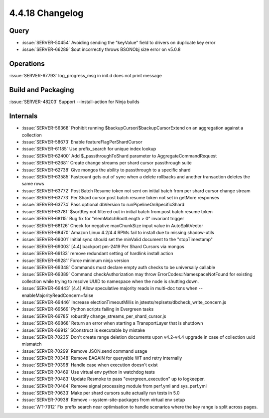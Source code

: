 .. _4.4.18-changelog:

4.4.18 Changelog
----------------

Query
~~~~~

- :issue:`SERVER-50454` Avoiding sending the "keyValue" field to drivers
  on duplicate key error
- :issue:`SERVER-66289` $out incorrectly throws BSONObj size error on
  v5.0.8

Operations
~~~~~~~~~~

:issue:`SERVER-67793` log_progress_msg in init.d does not print message

Build and Packaging
~~~~~~~~~~~~~~~~~~~

:issue:`SERVER-48203` Support --install-action for Ninja builds

Internals
~~~~~~~~~

- :issue:`SERVER-56368` Prohibit running
  $backupCursor/$backupCursorExtend on an aggregation against a
  collection
- :issue:`SERVER-58673` Enable featureFlagPerShardCursor
- :issue:`SERVER-61185` Use prefix_search for unique index lookup
- :issue:`SERVER-62400` Add $_passthroughToShard parameter to
  AggregateCommandRequest
- :issue:`SERVER-62681` Create change streams per shard cursor
  passthrough suite
- :issue:`SERVER-62738` Give mongos the ability to passthrough to a
  specific shard
- :issue:`SERVER-63585` Fastcount gets out of sync when a delete
  rollbacks and another transaction deletes the same rows
- :issue:`SERVER-63772` Post Batch Resume token not sent on initial
  batch from per shard cursor change stream
- :issue:`SERVER-63773` Per Shard cursor post batch resume token not set
  in getMore responses
- :issue:`SERVER-63774` Pass optional dbVersion to
  runPipelineOnSpecificShard
- :issue:`SERVER-63781` $sortKey not filtered out in initial batch from
  post batch resume token
- :issue:`SERVER-68115` Bug fix for "elemMatchRootLength > 0" invariant
  trigger
- :issue:`SERVER-68126` Check for negative maxChunkSize input value in
  AutoSplitVector
- :issue:`SERVER-68470` Amazon Linux 4.2/4.4 RPMs fail to install due to
  missing shadow-utils
- :issue:`SERVER-69001` Initial sync should set the minValid document to
  the "stopTimestamp"
- :issue:`SERVER-69003` [4.4] backport pm-2419 Per Shard Cursors via
  mongos
- :issue:`SERVER-69133` remove redundant setting of hardlink install
  action
- :issue:`SERVER-69281` Force minimum ninja version
- :issue:`SERVER-69348` Commands must declare empty auth checks to be
  universally callable
- :issue:`SERVER-69389` Command checkAuthorization may throw
  ErrorCodes::NamespaceNotFound for existing collection while trying to
  resolve UUID to namespace when the node is  shutting down.
- :issue:`SERVER-69443` [4.4] Allow speculative majority reads in
  multi-doc txns when --enableMajorityReadConcern=false
- :issue:`SERVER-69446` Increase electionTimeoutMillis in
  jstests/replsets/dbcheck_write_concern.js
- :issue:`SERVER-69569` Python scripts failing in Evergreen tasks
- :issue:`SERVER-69785` robustify change_streams_per_shard_cursor.js
- :issue:`SERVER-69868` Return an error when starting a TransportLayer
  that is shutdown
- :issue:`SERVER-69912` SConstruct is executable by mistake
- :issue:`SERVER-70235` Don't create range deletion documents upon
  v4.2-v4.4 upgrade in case of collection uuid mismatch
- :issue:`SERVER-70299` Remove JSON.send command usage
- :issue:`SERVER-70348` Remove EAGAIN for queryable WT and retry
  internally
- :issue:`SERVER-70398` Handle case when execution doesn't exist
- :issue:`SERVER-70469` Use virtual env python in watchdog tests
- :issue:`SERVER-70483` Update Resmoke to pass "evergreen_execution" up
  to logkeeper.
- :issue:`SERVER-70484` Remove signal processing module from perf.yml
  and sys_perf.yml
- :issue:`SERVER-70633` Make per shard cursors suite actually run tests
  in 5.0
- :issue:`SERVER-70938` Remove --system-site-packages from virtual env
  setup
- :issue:`WT-7912` Fix prefix search near optimisation to handle
  scenarios where the key range is split across pages.

